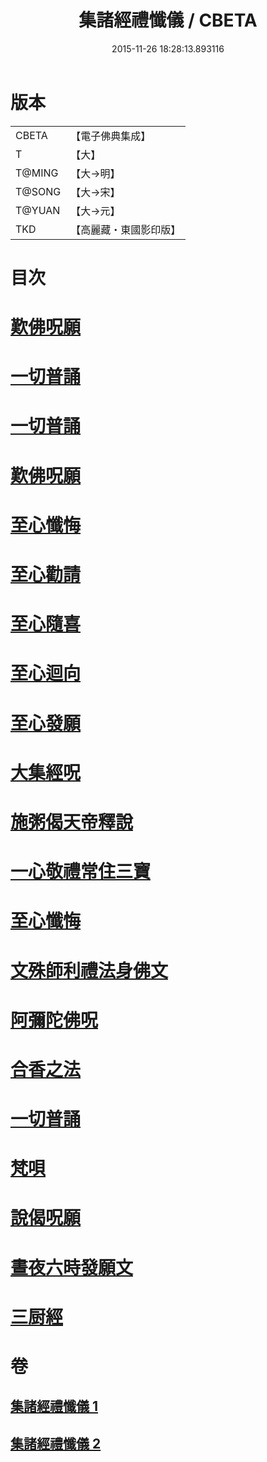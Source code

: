#+TITLE: 集諸經禮懺儀 / CBETA
#+DATE: 2015-11-26 18:28:13.893116
* 版本
 |     CBETA|【電子佛典集成】|
 |         T|【大】     |
 |    T@MING|【大→明】   |
 |    T@SONG|【大→宋】   |
 |    T@YUAN|【大→元】   |
 |       TKD|【高麗藏・東國影印版】|

* 目次
* [[file:KR6p0077_001.txt::001-0456b18][歎佛呪願]]
* [[file:KR6p0077_001.txt::0457a28][一切普誦]]
* [[file:KR6p0077_001.txt::0457b20][一切普誦]]
* [[file:KR6p0077_001.txt::0457b26][歎佛呪願]]
* [[file:KR6p0077_001.txt::0458a2][至心懺悔]]
* [[file:KR6p0077_001.txt::0458a8][至心勸請]]
* [[file:KR6p0077_001.txt::0458a12][至心隨喜]]
* [[file:KR6p0077_001.txt::0458a16][至心迴向]]
* [[file:KR6p0077_001.txt::0458a19][至心發願]]
* [[file:KR6p0077_001.txt::0458b5][大集經呪]]
* [[file:KR6p0077_001.txt::0458b24][施粥偈天帝釋說]]
* [[file:KR6p0077_001.txt::0459a22][一心敬禮常住三寶]]
* [[file:KR6p0077_001.txt::0459a29][至心懺悔]]
* [[file:KR6p0077_001.txt::0459b9][文殊師利禮法身佛文]]
* [[file:KR6p0077_001.txt::0463c24][阿彌陀佛呪]]
* [[file:KR6p0077_001.txt::0464a1][合香之法]]
* [[file:KR6p0077_001.txt::0465a11][一切普誦]]
* [[file:KR6p0077_001.txt::0465a22][梵唄]]
* [[file:KR6p0077_001.txt::0465a25][說偈呪願]]
* [[file:KR6p0077_001.txt::0465b10][晝夜六時發願文]]
* [[file:KR6p0077_001.txt::0465c14][三厨經]]
* 卷
** [[file:KR6p0077_001.txt][集諸經禮懺儀 1]]
** [[file:KR6p0077_002.txt][集諸經禮懺儀 2]]
